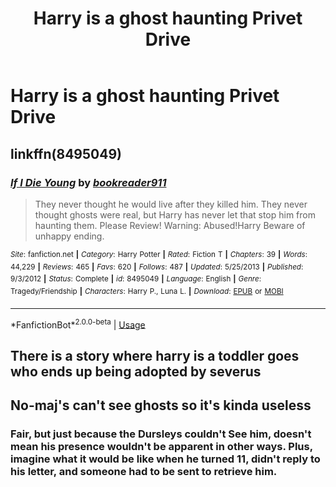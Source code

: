 #+TITLE: Harry is a ghost haunting Privet Drive

* Harry is a ghost haunting Privet Drive
:PROPERTIES:
:Author: osiriaro
:Score: 15
:DateUnix: 1591024769.0
:DateShort: 2020-Jun-01
:FlairText: Prompt
:END:

** linkffn(8495049)
:PROPERTIES:
:Author: KonoCrowleyDa
:Score: 2
:DateUnix: 1591053075.0
:DateShort: 2020-Jun-02
:END:

*** [[https://www.fanfiction.net/s/8495049/1/][*/If I Die Young/*]] by [[https://www.fanfiction.net/u/4167267/bookreader911][/bookreader911/]]

#+begin_quote
  They never thought he would live after they killed him. They never thought ghosts were real, but Harry has never let that stop him from haunting them. Please Review! Warning: Abused!Harry Beware of unhappy ending.
#+end_quote

^{/Site/:} ^{fanfiction.net} ^{*|*} ^{/Category/:} ^{Harry} ^{Potter} ^{*|*} ^{/Rated/:} ^{Fiction} ^{T} ^{*|*} ^{/Chapters/:} ^{39} ^{*|*} ^{/Words/:} ^{44,229} ^{*|*} ^{/Reviews/:} ^{465} ^{*|*} ^{/Favs/:} ^{620} ^{*|*} ^{/Follows/:} ^{487} ^{*|*} ^{/Updated/:} ^{5/25/2013} ^{*|*} ^{/Published/:} ^{9/3/2012} ^{*|*} ^{/Status/:} ^{Complete} ^{*|*} ^{/id/:} ^{8495049} ^{*|*} ^{/Language/:} ^{English} ^{*|*} ^{/Genre/:} ^{Tragedy/Friendship} ^{*|*} ^{/Characters/:} ^{Harry} ^{P.,} ^{Luna} ^{L.} ^{*|*} ^{/Download/:} ^{[[http://www.ff2ebook.com/old/ffn-bot/index.php?id=8495049&source=ff&filetype=epub][EPUB]]} ^{or} ^{[[http://www.ff2ebook.com/old/ffn-bot/index.php?id=8495049&source=ff&filetype=mobi][MOBI]]}

--------------

*FanfictionBot*^{2.0.0-beta} | [[https://github.com/tusing/reddit-ffn-bot/wiki/Usage][Usage]]
:PROPERTIES:
:Author: FanfictionBot
:Score: 2
:DateUnix: 1591053100.0
:DateShort: 2020-Jun-02
:END:


** There is a story where harry is a toddler goes who ends up being adopted by severus
:PROPERTIES:
:Author: premar16
:Score: 1
:DateUnix: 1591446242.0
:DateShort: 2020-Jun-06
:END:


** No-maj's can't see ghosts so it's kinda useless
:PROPERTIES:
:Author: InLoveWithBooks
:Score: 0
:DateUnix: 1591050473.0
:DateShort: 2020-Jun-02
:END:

*** Fair, but just because the Dursleys couldn't See him, doesn't mean his presence wouldn't be apparent in other ways. Plus, imagine what it would be like when he turned 11, didn't reply to his letter, and someone had to be sent to retrieve him.
:PROPERTIES:
:Author: osiriaro
:Score: 1
:DateUnix: 1591050664.0
:DateShort: 2020-Jun-02
:END:
